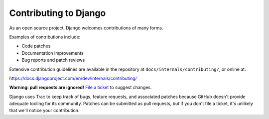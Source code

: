 ======================
Contributing to Django
======================

As an open source project, Django welcomes contributions of many forms.

Examples of contributions include:

* Code patches
* Documentation improvements
* Bug reports and patch reviews

Extensive contribution guidelines are available in the repository at
``docs/internals/contributing/``, or online at:

https://docs.djangoproject.com/en/dev/internals/contributing/

**Warning: pull requests are ignored!** `File a ticket`__ to suggest changes.

__ https://code.djangoproject.com/newticket

Django uses Trac to keep track of bugs, feature requests, and associated
patches because GitHub doesn't provide adequate tooling for its community.
Patches can be submitted as pull requests, but if you don't file a ticket,
it's unlikely that we'll notice your contribution.
